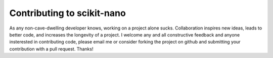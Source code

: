 ===========================
Contributing to scikit-nano
===========================

As any non-cave-dwelling developer knows, working on a project alone sucks.
Collaboration inspires new ideas, leads to better code, and increases the
longevity of a project. I welcome any and all constructive feedback and
anyone insterested in contributing code, please email me or consider
forking the project on github and submitting your contribution with a
pull request. Thanks!
